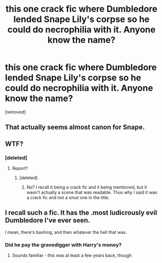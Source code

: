 #+TITLE: this one crack fic where Dumbledore lended Snape Lily's corpse so he could do necrophilia with it. Anyone know the name?

* this one crack fic where Dumbledore lended Snape Lily's corpse so he could do necrophilia with it. Anyone know the name?
:PROPERTIES:
:Score: 0
:DateUnix: 1594956933.0
:DateShort: 2020-Jul-17
:FlairText: What's That Fic?
:END:
[removed]


** That actually seems almost canon for Snape.
:PROPERTIES:
:Author: OSRS_King_Graham
:Score: 7
:DateUnix: 1594962641.0
:DateShort: 2020-Jul-17
:END:


** WTF?
:PROPERTIES:
:Author: Jon_Riptide
:Score: 3
:DateUnix: 1594958009.0
:DateShort: 2020-Jul-17
:END:

*** [deleted]
:PROPERTIES:
:Score: -1
:DateUnix: 1594958429.0
:DateShort: 2020-Jul-17
:END:

**** Report?
:PROPERTIES:
:Score: 1
:DateUnix: 1594983594.0
:DateShort: 2020-Jul-17
:END:

***** [deleted]
:PROPERTIES:
:Score: -1
:DateUnix: 1594984825.0
:DateShort: 2020-Jul-17
:END:

****** No? I recall it being a crack fic and it being mentioned, but it wasn't actually a scene that was readable. Thus why I said it was a crack fic and not a smut one in the title.
:PROPERTIES:
:Score: 1
:DateUnix: 1594991205.0
:DateShort: 2020-Jul-17
:END:


** I recall such a fic. It has the .most ludicrously evil Dumbledore I've ever seen.

I mean, there's bashing, and then whatever the hell that was.
:PROPERTIES:
:Author: ABZB
:Score: 2
:DateUnix: 1594961195.0
:DateShort: 2020-Jul-17
:END:

*** Did he pay the gravedigger with Harry's money?
:PROPERTIES:
:Author: Jon_Riptide
:Score: 3
:DateUnix: 1594962430.0
:DateShort: 2020-Jul-17
:END:

**** Sounds familiar - this was at least a few years back, though
:PROPERTIES:
:Author: ABZB
:Score: 1
:DateUnix: 1595001739.0
:DateShort: 2020-Jul-17
:END:
